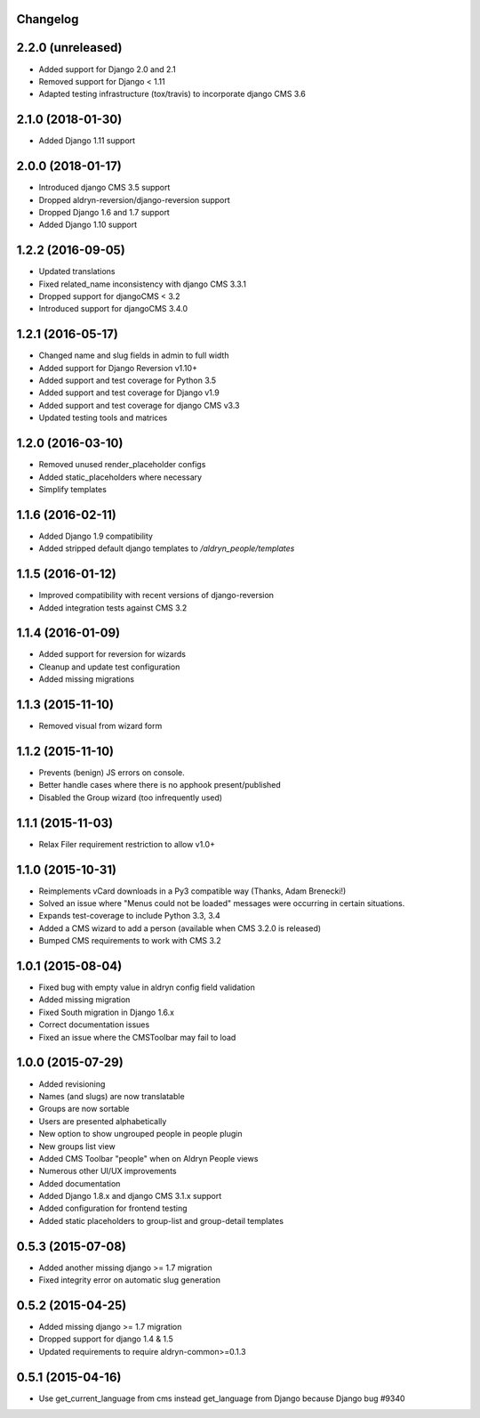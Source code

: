 Changelog
=========

2.2.0 (unreleased)
==================

* Added support for Django 2.0 and 2.1
* Removed support for Django < 1.11
* Adapted testing infrastructure (tox/travis) to incorporate django CMS 3.6


2.1.0 (2018-01-30)
==================

* Added Django 1.11 support


2.0.0 (2018-01-17)
==================

* Introduced django CMS 3.5 support
* Dropped aldryn-reversion/django-reversion support
* Dropped Django 1.6 and 1.7 support
* Added Django 1.10 support


1.2.2 (2016-09-05)
==================

* Updated translations
* Fixed related_name inconsistency with django CMS 3.3.1
* Dropped support for djangoCMS < 3.2
* Introduced support for djangoCMS 3.4.0


1.2.1 (2016-05-17)
==================

* Changed name and slug fields in admin to full width
* Added support for Django Reversion v1.10+
* Added support and test coverage for Python 3.5
* Added support and test coverage for Django v1.9
* Added support and test coverage for django CMS v3.3
* Updated testing tools and matrices


1.2.0 (2016-03-10)
==================

* Removed unused render_placeholder configs
* Added static_placeholders where necessary
* Simplify templates


1.1.6 (2016-02-11)
==================

* Added Django 1.9 compatibility
* Added stripped default django templates to `/aldryn_people/templates`


1.1.5 (2016-01-12)
==================

* Improved compatibility with recent versions of django-reversion
* Added integration tests against CMS 3.2


1.1.4 (2016-01-09)
==================

* Added support for reversion for wizards
* Cleanup and update test configuration
* Added missing migrations


1.1.3 (2015-11-10)
==================

* Removed visual from wizard form


1.1.2 (2015-11-10)
==================

* Prevents (benign) JS errors on console.
* Better handle cases where there is no apphook present/published
* Disabled the Group wizard (too infrequently used)


1.1.1 (2015-11-03)
==================

* Relax Filer requirement restriction to allow v1.0+


1.1.0 (2015-10-31)
==================

* Reimplements vCard downloads in a Py3 compatible way (Thanks, Adam Brenecki!)
* Solved an issue where "Menus could not be loaded" messages were occurring in
  certain situations.
* Expands test-coverage to include Python 3.3, 3.4
* Added a CMS wizard to add a person (available when CMS 3.2.0 is released)
* Bumped CMS requirements to work with CMS 3.2


1.0.1 (2015-08-04)
==================

* Fixed bug with empty value in aldryn config field validation
* Added missing migration
* Fixed South migration in Django 1.6.x
* Correct documentation issues
* Fixed an issue where the CMSToolbar may fail to load


1.0.0 (2015-07-29)
==================

* Added revisioning
* Names (and slugs) are now translatable
* Groups are now sortable
* Users are presented alphabetically
* New option to show ungrouped people in people plugin
* New groups list view
* Added CMS Toolbar "people" when on Aldryn People views
* Numerous other UI/UX improvements
* Added documentation
* Added Django 1.8.x and django CMS 3.1.x support
* Added configuration for frontend testing
* Added static placeholders to group-list and group-detail templates


0.5.3 (2015-07-08)
==================

* Added another missing django >= 1.7 migration
* Fixed integrity error on automatic slug generation


0.5.2 (2015-04-25)
==================

* Added missing django >= 1.7 migration
* Dropped support for django 1.4 & 1.5
* Updated requirements to require aldryn-common>=0.1.3


0.5.1 (2015-04-16)
==================

* Use get_current_language from cms instead get_language from Django because Django bug #9340
